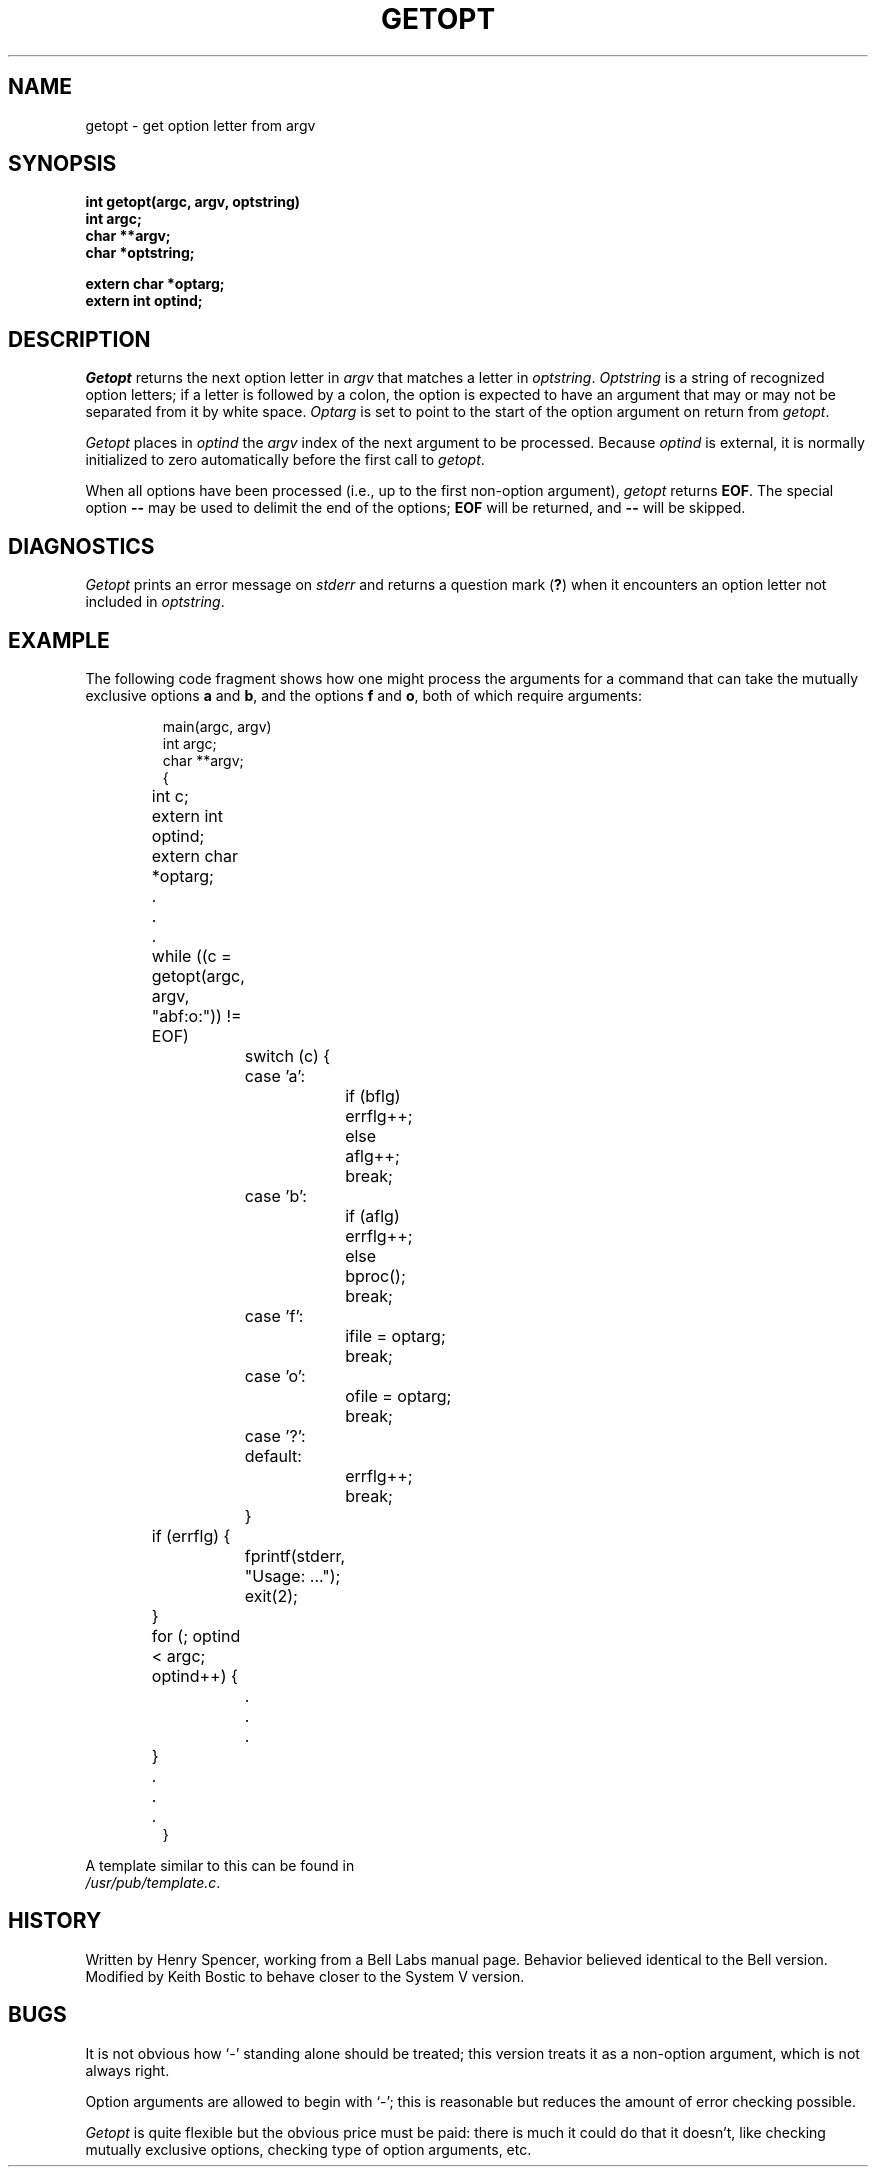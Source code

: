 .\" Copyright (c) 1985 Regents of the University of California.
.\" All rights reserved.  The Berkeley software License Agreement
.\" specifies the terms and conditions for redistribution.
.\"
.\"	@(#)getopt.3	6.2 (Berkeley) 4/20/86
.\"
.TH GETOPT 3 ""
.UC 6
.SH NAME
getopt \- get option letter from argv
.SH SYNOPSIS
.ft B
int getopt(argc, argv, optstring)
.br
int argc;
.br
char **argv;
.br
char *optstring;
.sp
extern char *optarg;
.br
extern int optind;
.ft
.SH DESCRIPTION
.I Getopt
returns the next option letter in
.I argv
that matches a letter in
.IR optstring .
.I Optstring
is a string of recognized option letters;
if a letter is followed by a colon, the option is expected to have
an argument that may or may not be separated from it by white space.
.I Optarg
is set to point to the start of the option argument on return from
.IR getopt .
.PP
.I Getopt
places in
.I optind
the
.I argv
index of the next argument to be processed.
Because
.I optind
is external, it is normally initialized to zero automatically
before the first call to 
.IR getopt .
.PP
When all options have been processed (i.e., up to the first
non-option argument),
.I getopt
returns
.BR EOF .
The special option
.B \-\-
may be used to delimit the end of the options;
.B EOF
will be returned, and
.B \-\-
will be skipped.
.SH DIAGNOSTICS
.I Getopt
prints an error message on
.I stderr
and returns a question mark
.RB ( ? )
when it encounters an option letter not included in
.IR optstring .
.SH EXAMPLE
The following code fragment shows how one might process the arguments
for a command that can take the mutually exclusive options
.B a
and
.BR b ,
and the options
.B f
and
.BR o ,
both of which require arguments:
.PP
.RS
.nf
main(argc, argv)
int argc;
char **argv;
{
	int c;
	extern int optind;
	extern char *optarg;
	\&.
	\&.
	\&.
	while ((c = getopt(argc, argv, "abf:o:")) != EOF)
		switch (c) {
		case 'a':
			if (bflg)
				errflg++;
			else
				aflg++;
			break;
		case 'b':
			if (aflg)
				errflg++;
			else
				bproc();
			break;
		case 'f':
			ifile = optarg;
			break;
		case 'o':
			ofile = optarg;
			break;
		case '?':
		default:
			errflg++;
			break;
		}
	if (errflg) {
		fprintf(stderr, "Usage: ...");
		exit(2);
	}
	for (; optind < argc; optind++) {
		\&.
		\&.
		\&.
	}
	\&.
	\&.
	\&.
}
.RE
.PP
A template similar to this can be found in
.IR /usr/pub/template.c .
.SH HISTORY
Written by Henry Spencer, working from a Bell Labs manual page.
Behavior believed identical to the Bell version.
Modified by Keith Bostic to behave closer to the System V version.
.SH BUGS
It is not obvious how
`\-'
standing alone should be treated;  this version treats it as
a non-option argument, which is not always right.
.PP
Option arguments are allowed to begin with `\-';
this is reasonable but reduces the amount of error checking possible.
.PP
.I Getopt
is quite flexible but the obvious price must be paid:  there is much
it could do that it doesn't, like
checking mutually exclusive options, checking type of
option arguments, etc.
